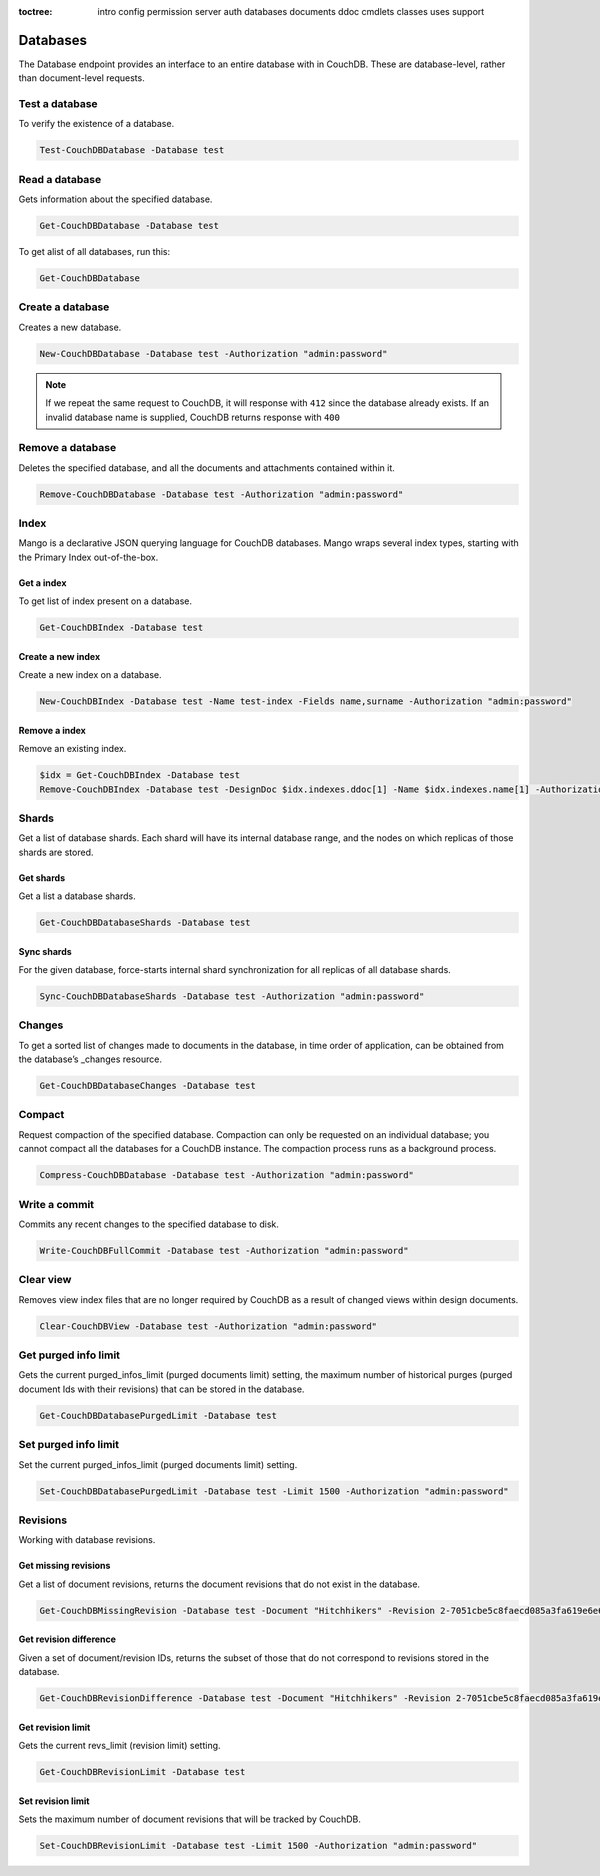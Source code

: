 :toctree:

    intro
    config
    permission
    server
    auth
    databases
    documents
    ddoc
    cmdlets
    classes
    uses
    support

Databases
=========

The Database endpoint provides an interface to an entire database with in CouchDB. These are database-level, rather than document-level requests.

Test a database
_______________

To verify the existence of a database.

.. code-block:: powershell

    Test-CouchDBDatabase -Database test

Read a database
_______________

Gets information about the specified database.

.. code-block:: powershell

    Get-CouchDBDatabase -Database test

To get alist of all databases, run this:

.. code-block:: powershell

    Get-CouchDBDatabase

Create a database
_________________

Creates a new database.

.. code-block:: powershell

    New-CouchDBDatabase -Database test -Authorization "admin:password"

.. note::
    If we repeat the same request to CouchDB, it will response with ``412`` since the database already exists.
    If an invalid database name is supplied, CouchDB returns response with ``400``

Remove a database
_________________

Deletes the specified database, and all the documents and attachments contained within it.

.. code-block:: powershell

    Remove-CouchDBDatabase -Database test -Authorization "admin:password"

Index
_____

Mango is a declarative JSON querying language for CouchDB databases. Mango wraps several index types, starting with the Primary Index out-of-the-box.

Get a index
***********

To get list of index present on a database.

.. code-block:: powershell

    Get-CouchDBIndex -Database test

Create a new index
******************

Create a new index on a database.

.. code-block:: powershell

    New-CouchDBIndex -Database test -Name test-index -Fields name,surname -Authorization "admin:password"

Remove a index
**************

Remove an existing index.

.. code-block:: powershell

    $idx = Get-CouchDBIndex -Database test
    Remove-CouchDBIndex -Database test -DesignDoc $idx.indexes.ddoc[1] -Name $idx.indexes.name[1] -Authorization "admin:password"

Shards
______

Get a list of database shards. Each shard will have its internal database range, and the nodes on which replicas of those shards are stored.

Get shards
**********

Get a list a database shards.

.. code-block:: powershell

    Get-CouchDBDatabaseShards -Database test

Sync shards
***********

For the given database, force-starts internal shard synchronization for all replicas of all database shards.

.. code-block:: powershell

    Sync-CouchDBDatabaseShards -Database test -Authorization "admin:password"

Changes
_______

To get a sorted list of changes made to documents in the database, in time order of application, can be obtained from the database’s _changes resource.

.. code-block:: powershell

    Get-CouchDBDatabaseChanges -Database test

Compact
_______

Request compaction of the specified database. 
Compaction can only be requested on an individual database; you cannot compact all the databases for a CouchDB instance. 
The compaction process runs as a background process.

.. code-block:: powershell

    Compress-CouchDBDatabase -Database test -Authorization "admin:password"

Write a commit
______________

Commits any recent changes to the specified database to disk.

.. code-block:: powershell

    Write-CouchDBFullCommit -Database test -Authorization "admin:password"

Clear view
__________

Removes view index files that are no longer required by CouchDB as a result of changed views within design documents.

.. code-block:: powershell

    Clear-CouchDBView -Database test -Authorization "admin:password"

Get purged info limit
_____________________

Gets the current purged_infos_limit (purged documents limit) setting, the maximum number of historical purges (purged document Ids with their revisions) that can be stored in the database.

.. code-block:: powershell

    Get-CouchDBDatabasePurgedLimit -Database test

Set purged info limit
_____________________

Set the current purged_infos_limit (purged documents limit) setting.

.. code-block:: powershell

    Set-CouchDBDatabasePurgedLimit -Database test -Limit 1500 -Authorization "admin:password"

Revisions
_________

Working with database revisions.

Get missing revisions
*********************

Get a list of document revisions, returns the document revisions that do not exist in the database.

.. code-block:: powershell

    Get-CouchDBMissingRevision -Database test -Document "Hitchhikers" -Revision 2-7051cbe5c8faecd085a3fa619e6e6337,3-825cb35de44c433bfb2df415563a19de

Get revision difference
***********************

Given a set of document/revision IDs, returns the subset of those that do not correspond to revisions stored in the database.

.. code-block:: powershell

    Get-CouchDBRevisionDifference -Database test -Document "Hitchhikers" -Revision 2-7051cbe5c8faecd085a3fa619e6e6337,3-825cb35de44c433bfb2df415563a19de

Get revision limit
******************

Gets the current revs_limit (revision limit) setting.

.. code-block:: powershell

    Get-CouchDBRevisionLimit -Database test

Set revision limit
******************

Sets the maximum number of document revisions that will be tracked by CouchDB.

.. code-block:: powershell

    Set-CouchDBRevisionLimit -Database test -Limit 1500 -Authorization "admin:password"